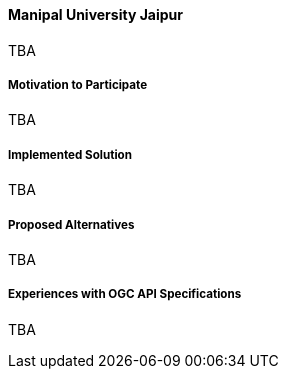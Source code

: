 ==== Manipal University Jaipur

TBA

===== Motivation to Participate

TBA

===== Implemented Solution

TBA

===== Proposed Alternatives

TBA

===== Experiences with OGC API Specifications

TBA

